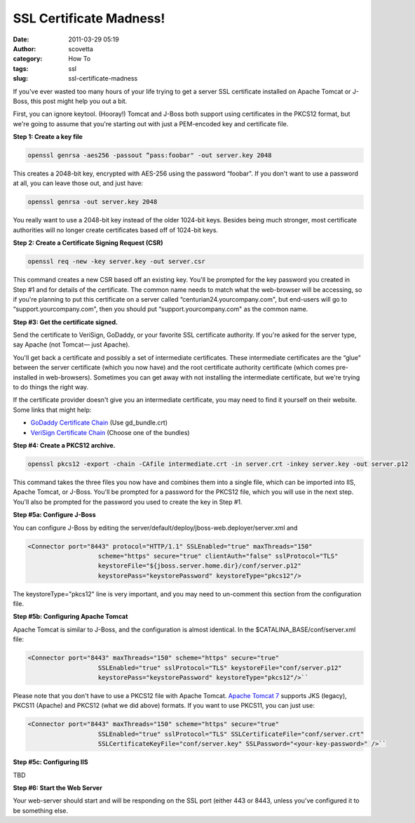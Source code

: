 SSL Certificate Madness!
########################
:date: 2011-03-29 05:19
:author: scovetta
:category: How To
:tags: ssl
:slug: ssl-certificate-madness

If you've ever wasted too many hours of your life trying to get a server
SSL certificate installed on Apache Tomcat or J-Boss, this post might
help you out a bit.

First, you can ignore keytool. (Hooray!) Tomcat and J-Boss both support
using certificates in the PKCS12 format, but we're going to assume that
you're starting out with just a PEM-encoded key and certificate file.

**Step 1: Create a key file**

.. code-block:: bash

	openssl genrsa -aes256 -passout “pass:foobar" -out server.key 2048

This creates a 2048-bit key, encrypted with AES-256 using the password
“foobar". If you don't want to use a password at all, you can leave
those out, and just have:

.. code-block:: bash

	openssl genrsa -out server.key 2048

You really want to use a 2048-bit key instead of the older 1024-bit
keys. Besides being much stronger, most certificate authorities will no
longer create certificates based off of 1024-bit keys.

**Step 2: Create a Certificate Signing Request (CSR)**

.. code-block:: bash

	openssl req -new -key server.key -out server.csr

This command creates a new CSR based off an existing key. You'll be
prompted for the key password you created in Step #1 and for details of
the certificate. The common name needs to match what the web-browser
will be accessing, so if you're planning to put this certificate on a
server called “centurian24.yourcompany.com", but end-users will go to
“support.yourcompany.com", then you should put “support.yourcompany.com"
as the common name.

**Step #3: Get the certificate signed.**

Send the certificate to VeriSign, GoDaddy, or your favorite SSL
certificate authority. If you're asked for the server type, say Apache
(not Tomcat— just Apache).

You'll get back a certificate and possibly a set of intermediate
certificates. These intermediate certificates are the “glue" between the
server certificate (which you now have) and the root certificate
authority certificate (which comes pre-installed in web-browsers).
Sometimes you can get away with not installing the intermediate
certificate, but we're trying to do things the right way.

If the certificate provider doesn't give you an intermediate
certificate, you may need to find it yourself on their website. Some
links that might help:

-  `GoDaddy Certificate Chain`_ (Use gd\_bundle.crt)
-  `VeriSign Certificate Chain`_ (Choose one of the bundles)

**Step #4: Create a PKCS12 archive.**

.. code-block:: bash
	
	openssl pkcs12 -export -chain -CAfile intermediate.crt -in server.crt -inkey server.key -out server.p12

This command takes the three files you now have and combines them into a
single file, which can be imported into IIS, Apache Tomcat, or
J-Boss. You'll be prompted for a password for the PKCS12 file, which you
will use in the next step. You'll also be prompted for the password you
used to create the key in Step #1.

**Step #5a: Configure J-Boss**

You can configure J-Boss by editing the
server/default/deploy/jboss-web.deployer/server.xml and

.. code-block:: xml

	<Connector port="8443" protocol="HTTP/1.1" SSLEnabled="true" maxThreads="150" 
			   scheme="https" secure="true" clientAuth="false" sslProtocol="TLS" 
			   keystoreFile="${jboss.server.home.dir}/conf/server.p12" 
			   keystorePass="keystorePassword" keystoreType="pkcs12"/>

The keystoreType="pkcs12" line is very important, and you may need to
un-comment this section from the configuration file.

**Step #5b: Configuring Apache Tomcat**

Apache Tomcat is similar to J-Boss, and the configuration is almost
identical. In the $CATALINA\_BASE/conf/server.xml file:

.. code-block:: xml

	<Connector port="8443" maxThreads="150" scheme="https" secure="true"
			   SSLEnabled="true" sslProtocol="TLS" keystoreFile="conf/server.p12" 
			   keystorePass="keystorePassword" keystoreType="pkcs12"/>``

Please note that you don't have to use a PKCS12 file with Apache
Tomcat. \ `Apache Tomcat 7`_ supports JKS (legacy), PKCS11 (Apache) and
PKCS12 (what we did above) formats. If you want to use PKCS11, you can
just use:

.. code-block:: xml

	<Connector port="8443" maxThreads="150" scheme="https" secure="true"
			   SSLEnabled="true" sslProtocol="TLS" SSLCertificateFile="conf/server.crt"
			   SSLCertificateKeyFile="conf/server.key" SSLPassword="<your-key-password>" />``

**Step #5c: Configuring IIS**

TBD

**Step #6: Start the Web Server**

Your web-server should start and will be responding on the SSL port
(either 443 or 8443, unless you've configured it to be something else.

.. _GoDaddy Certificate Chain: https://certs.godaddy.com/anonymous/repository.seam
.. _VeriSign Certificate Chain: https://knowledge.verisign.com/support/ssl-certificates-support/index?page=content&id=AR657
.. _Apache Tomcat 7: http://tomcat.apache.org/tomcat-7.0-doc/ssl-howto.html
